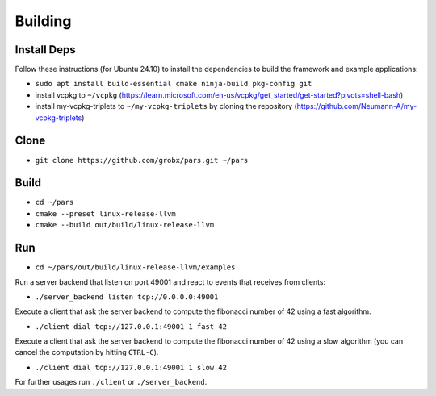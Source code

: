 .. _building:

Building
========

Install Deps
------------

Follow these instructions (for Ubuntu 24.10) to install the dependencies to build the framework and example applications:

- ``sudo apt install build-essential cmake ninja-build pkg-config git``
- install vcpkg to ``~/vcpkg`` (https://learn.microsoft.com/en-us/vcpkg/get_started/get-started?pivots=shell-bash)
- install my-vcpkg-triplets to ``~/my-vcpkg-triplets`` by cloning the repository (https://github.com/Neumann-A/my-vcpkg-triplets)

Clone
-----

- ``git clone https://github.com/grobx/pars.git ~/pars``

Build
-----

- ``cd ~/pars``
- ``cmake --preset linux-release-llvm``
- ``cmake --build out/build/linux-release-llvm``

Run
---

- ``cd ~/pars/out/build/linux-release-llvm/examples``

Run a server backend that listen on port 49001 and react to events that receives from clients:

- ``./server_backend listen tcp://0.0.0.0:49001``

Execute a client that ask the server backend to compute the fibonacci number of 42 using a fast algorithm.

- ``./client dial tcp://127.0.0.1:49001 1 fast 42``

Execute a client that ask the server backend to compute the fibonacci number of 42 using a slow algorithm (you can cancel the computation by hitting ``CTRL-C``).

- ``./client dial tcp://127.0.0.1:49001 1 slow 42``

For further usages run ``./client`` or ``./server_backend``.
